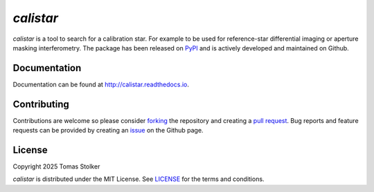 *calistar*
==========

.. container::

    |PyPI Status| |Python Versions| |CI Status| |Docs Status| |Code Coverage| |Code Quality| |License|

*calistar* is a tool to search for a calibration star. For example to be used for reference-star differential imaging or aperture masking interferometry. The package has been released on `PyPI <https://pypi.org/project/calistar/>`_ and is actively developed and maintained on Github.

Documentation
-------------

Documentation can be found at `http://calistar.readthedocs.io <http://calistar.readthedocs.io>`_.

Contributing
------------

Contributions are welcome so please consider `forking <https://help.github.com/en/articles/fork-a-repo>`_ the repository and creating a `pull request <https://github.com/tomasstolker/calistar/pulls>`_. Bug reports and feature requests can be provided by creating an `issue <https://github.com/tomasstolker/calistar/issues>`_ on the Github page.

License
-------

Copyright 2025 Tomas Stolker

*calistar* is distributed under the MIT License. See `LICENSE <https://github.com/tomasstolker/pycrires/blob/main/LICENSE>`_ for the terms and conditions.

.. |PyPI Status| image:: https://img.shields.io/pypi/v/calistar
   :target: https://pypi.python.org/pypi/calistar

.. |Python Versions| image:: https://img.shields.io/pypi/pyversions/calistar
   :target: https://pypi.python.org/pypi/calistar

.. |CI Status| image:: https://github.com/tomasstolker/calistar/actions/workflows/main.yml/badge.svg
   :target: https://github.com/tomasstolker/calistar/actions

.. |Docs Status| image:: https://img.shields.io/readthedocs/calistar
   :target: http://calistar.readthedocs.io

.. |Code Coverage| image:: https://codecov.io/gh/tomasstolker/calistar/branch/main/graph/badge.svg?token=LSSCPMJ5JH
   :target: https://codecov.io/gh/tomasstolker/calistar

.. |Code Quality| image:: https://img.shields.io/codefactor/grade/github/tomasstolker/calistar
   :target: https://www.codefactor.io/repository/github/tomasstolker/calistar

.. |License| image:: https://img.shields.io/github/license/tomasstolker/calistar
   :target: https://github.com/tomasstolker/calistar/blob/main/LICENSE
